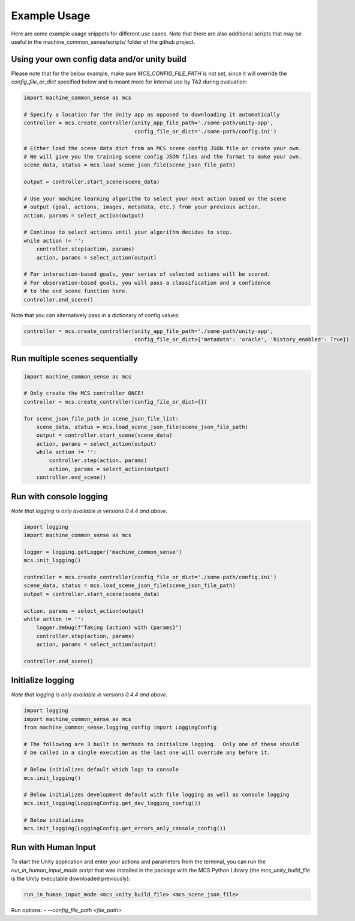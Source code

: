 Example Usage
=============

Here are some example usage snippets for different use cases. Note that there are also additional scripts that may be useful in the machine_common_sense/scripts/ folder of the github project. 

Using your own config data and/or unity build
----------------------------------------------

Please note that for the below example, make sure `MCS_CONFIG_FILE_PATH` is not set, since it will override the `config_file_or_dict` specified below and is meant more for internal use by TA2 during evaluation:

.. code-block:: python

    import machine_common_sense as mcs

    # Specify a location for the Unity app as opposed to downloading it automatically
    controller = mcs.create_controller(unity_app_file_path='./some-path/unity-app', 
                                       config_file_or_dict='./some-path/config.ini')

    # Either load the scene data dict from an MCS scene config JSON file or create your own.
    # We will give you the training scene config JSON files and the format to make your own.
    scene_data, status = mcs.load_scene_json_file(scene_json_file_path)

    output = controller.start_scene(scene_data)

    # Use your machine learning algorithm to select your next action based on the scene
    # output (goal, actions, images, metadata, etc.) from your previous action.
    action, params = select_action(output)

    # Continue to select actions until your algorithm decides to stop.
    while action != '':
        controller.step(action, params)
        action, params = select_action(output)

    # For interaction-based goals, your series of selected actions will be scored.
    # For observation-based goals, you will pass a classification and a confidence
    # to the end_scene function here.
    controller.end_scene()

Note that you can alternatively pass in a dictionary of config values:

.. code-block:: python

    controller = mcs.create_controller(unity_app_file_path='./some-path/unity-app', 
                                       config_file_or_dict={'metadata': 'oracle', 'history_enabled': True})


Run multiple scenes sequentially
--------------------------------

.. code-block:: python

    import machine_common_sense as mcs

    # Only create the MCS controller ONCE!
    controller = mcs.create_controller(config_file_or_dict={})

    for scene_json_file_path in scene_json_file_list:
        scene_data, status = mcs.load_scene_json_file(scene_json_file_path)
        output = controller.start_scene(scene_data)
        action, params = select_action(output)
        while action != '':
            controller.step(action, params)
            action, params = select_action(output)
        controller.end_scene()

        
Run with console logging
------------------------

*Note that logging is only available in versions 0.4.4 and above.*

.. code-block:: python

    import logging
    import machine_common_sense as mcs

    logger = logging.getLogger('machine_common_sense')
    mcs.init_logging()

    controller = mcs.create_controller(config_file_or_dict='./some-path/config.ini')
    scene_data, status = mcs.load_scene_json_file(scene_json_file_path)
    output = controller.start_scene(scene_data)

    action, params = select_action(output)
    while action != '':
        logger.debug(f"Taking {action} with {params}")
        controller.step(action, params)
        action, params = select_action(output)

    controller.end_scene()


Initialize logging
------------------------

*Note that logging is only available in versions 0.4.4 and above.*

.. code-block:: python

    import logging
    import machine_common_sense as mcs
    from machine_common_sense.logging_config import LoggingConfig

    # The following are 3 built in methods to initialize logging.  Only one of these should
    # be called in a single execution as the last one will override any before it.

    # Below initializes default which logs to console
    mcs.init_logging()

    # Below initializes development default with file logging as well as console logging
    mcs.init_logging(LoggingConfig.get_dev_logging_config())

    # Below initializes 
    mcs.init_logging(LoggingConfig.get_errors_only_console_config())


Run with Human Input
--------------------

To start the Unity application and enter your actions and parameters from the terminal, you can run the `run_in_human_input_mode` script that was installed in the package with the MCS Python Library (the `mcs_unity_build_file` is the Unity executable downloaded previously):

.. code-block:: console

    run_in_human_input_mode <mcs_unity_build_file> <mcs_scene_json_file>

Run options:
- `--config_file_path <file_path>`

